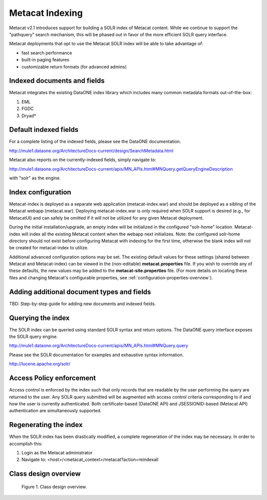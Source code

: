 .. raw:: latex

  \newpage


Metacat Indexing
===========================
Metacat v2.1 introduces support for building a SOLR index of Metacat content.
While we continue to support the "pathquery" search mechanism, this will be phased out 
in favor of the more efficient SOLR query interface.


Metacat deployments that opt to use the Metacat SOLR index will be able to take advantage 
of:

* fast search performance
* built-in paging features
* customizable return formats (for advanced admins)

Indexed documents and fields
-----------------------------
Metacat integrates the existing DataONE index library which includes many common metadata formats
out-of-the-box:

1. EML
2. FGDC
3. Dryad*


Default indexed fields
-----------------------
For a complete listing of the indexed fields, please see the DataONE documentation.

http://mule1.dataone.org/ArchitectureDocs-current/design/SearchMetadata.html

Metacat also reports on the currently-indexed fields, simply navigate to:

http://mule1.dataone.org/ArchitectureDocs-current/apis/MN_APIs.html#MNQuery.getQueryEngineDescription

with "solr" as the engine.

Index configuration
----------------------------
Metacat-index is deployed as a separate web application (metacat-index.war) and should be deployed 
as a sibling of the Metacat webapp (metacat.war). Deploying metacat-index.war is only required when SOLR support
is desired (e.g., for MetacatUI) and can safely be omitted if it will not be utilized for any given Metacat deployment.


During the initial installation/upgrade, an empty index will be initialized in the configured "solr-home" location.
Metacat-index will index all the existing Metacat content when the webapp next initializes.
Note: the configured solr-home directory should not exist before configuring Metacat with indexing for the first time, 
otherwise the blank index will not be created for metacat-index to utilize.

Additional advanced configuration options may be set. The existing default values for these
settings (shared between Metacat and Metacat-index) can be viewed in the (non-editable)
**metacat.properties** file. If you wish to override any of these defaults, the new values may be
added to the **metacat-site.properties** file. (For more details on locating these files
and changing Metacat's configurable properties, see :ref:`configuration-properties-overview`).


Adding additional document types and fields
--------------------------------------------
TBD: Step-by-step guide for adding new documents and indexed fields.


Querying the index
--------------------
The SOLR index can be queried using standard SOLR syntax and return options. 
The DataONE query interface exposes the SOLR query engine.

http://mule1.dataone.org/ArchitectureDocs-current/apis/MN_APIs.html#MNQuery.query

Please see the SOLR documentation for examples and exhaustive syntax information.

http://lucene.apache.org/solr/


Access Policy enforcement
-------------------------
Access control is enforced by the index such that only records that are readable by the 
user performing the query are returned to the user. Any SOLR query submitted will be 
augmented with access control criteria corresponding to if and how the user is currently 
authenticated. Both certificate-based (DataONE API) and JSESSIONID-based (Metacat API) 
authentication are simultaneously supported.


Regenerating the index
----------------------
When the SOLR index has been drastically modified, a complete regeneration of the 
index may be necessary. In order to accomplish this:

1. Login as the Metacat administrator
2. Navigate to: <host>/<metacat_context>/metacat?action=reindexall



Class design overview
----------------------

.. figure:: images/indexing-class-diagram.png

   Figure 1. Class design overview.
   
..
  @startuml images/indexing-class-diagram.png
  
	package "Current cn-index-processor (library)" {
	
		interface IDocumentSubprocessor {
			+ boolean canProcess(Document doc)
			+ initExpression(XPath xpath)
			+ Map<String, SolrDoc> processDocument(String identifier, Map<String, SolrDoc> docs, Document doc)
		}
		class AbstractDocumentSubprocessor {
			- List<SolrField> fields
			+ setMatchDocument(String matchDocument)
			+ setFieldList(List<SolrField> fieldList) 
		}
		class ResourceMapSubprocessor {
		}
		class ScienceMetadataDocumentSubprocessor {
		}
			  
		interface ISolrField {
			+ initExpression(XPath xpathObject)
			+ List<SolrElementField> getFields(Document doc, String identifier)
		}
		class SolrField {
			- String name
			- String xpath
			- boolean multivalue
		}
		class CommonRootSolrField {
		}
		class RootElement {
		}
		class LeafElement {
		}
		class FullTextSolrField {
		}
		class MergeSolrField {
		}
		class ResolveSolrField {
		}
		class SolrFieldResourceMap {
		}
		
		class SolrDoc {
		      - List<SolrElementField> fieldList
		}
		
		class SolrElementField {
		      - String name
		      - String value
		}
		    
	}
	
	IDocumentSubprocessor <|-- AbstractDocumentSubprocessor
	AbstractDocumentSubprocessor <|-- ResourceMapSubprocessor
	AbstractDocumentSubprocessor <|-- ScienceMetadataDocumentSubprocessor

	ISolrField <|-- SolrField
	SolrField <|-- CommonRootSolrField
	CommonRootSolrField o--"1" RootElement
	RootElement o--"*" LeafElement
	SolrField <|-- FullTextSolrField
	SolrField <|-- MergeSolrField
	SolrField <|-- ResolveSolrField			
	SolrField <|-- SolrFieldResourceMap
	
	AbstractDocumentSubprocessor o--"*" ISolrField
	
	IDocumentSubprocessor --> SolrDoc
	
	SolrDoc o--"*" SolrElementField
	
	package "SOLR (library)" {
          
        abstract class SolrServer {
            + add(SolrInputDocument doc)
            + deleteByQuery(String id)
            + query(SolrQuery query)
        }
        class EmbeddedSolrServer {
        }
        class HttpSolrServer {
        }
    
    }
    
    SolrServer <|-- EmbeddedSolrServer
    SolrServer <|-- HttpSolrServer
	
	package "Metact-index (webapp)" {
		  
		class ApplicationController {
		    - List<SolrIndex> solrIndex
		    + regenerateIndex()
		}
		
		class SolrIndex {
			- List<IDocumentSubprocessor> subprocessors
			- SolrServer solrServer
			+ insert(String pid, InputStream data)
			+ update(String pid, InputStream data)
			+ remove(String pid)
		}

		class SystemMetadataEventListener {
			- SolrIndex solrIndex
			+ itemAdded(ItemEvent<SystemMetadata>)
			+ itemRemoved(ItemEvent<SystemMetadata>)
		}
	
	}
	
	package "Metacat (webapp)" {
		  
		class MetacatSolrIndex {
			- SolrServer solrServer
			+ InputStream query(SolrQuery)
		}
		
		class HazelcastService {
			- IMap hzIndexQueue
			- IMap hzSystemMetadata
			- IMap hzObjectPath
		}
		
	}
	
	MetacatSolrIndex o--"1" SolrServer
	HazelcastService .. SystemMetadataEventListener
	
	ApplicationController o--"*" SolrIndex
	SolrIndex o--"1" SolrServer	
	SolrIndex "1"--o SystemMetadataEventListener
	SolrIndex o--"*" IDocumentSubprocessor: Assembled using Spring bean configuration
	
	
	
  
  @enduml

